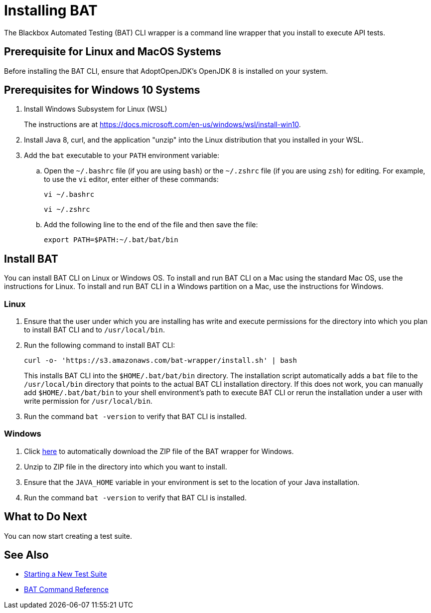 = Installing BAT

The Blackbox Automated Testing (BAT) CLI wrapper is a command line wrapper that you install to execute API tests.

== Prerequisite for Linux and MacOS Systems

Before installing the BAT CLI, ensure that AdoptOpenJDK's OpenJDK 8 is installed on your system.

== Prerequisites for Windows 10 Systems

. Install Windows Subsystem for Linux (WSL)
+
The instructions are at https://docs.microsoft.com/en-us/windows/wsl/install-win10.
. Install Java 8, curl, and the application "unzip" into the Linux distribution that you installed in your WSL.
. Add the `bat` executable to your `PATH` environment variable:
.. Open the `~/.bashrc` file (if you are using `bash`) or the `~/.zshrc` file (if you are using `zsh`) for editing. For example, to use the `vi` editor, enter either of these commands:
+
`vi ~/.bashrc`
+
`vi ~/.zshrc`
.. Add the following line to the end of the file and then save the file:
+
`export PATH=$PATH:~/.bat/bat/bin`

[[to-install-bat]]
== Install BAT

You can install BAT CLI on Linux or Windows OS. To install and run BAT CLI on a Mac using the standard Mac OS, use the instructions for Linux. To install and run BAT CLI in a Windows partition on a Mac, use the instructions for Windows. 

=== Linux 

. Ensure that the user under which you are installing has write and execute permissions for the directory into which you plan to install BAT CLI and to `/usr/local/bin`.
+
. Run the following command to install BAT CLI:
+
`curl -o- 'https://s3.amazonaws.com/bat-wrapper/install.sh' | bash`
+
This installs BAT CLI into the `$HOME/.bat/bat/bin` directory. The installation script automatically adds a `bat` file to the `/usr/local/bin` directory that points to the actual BAT CLI installation directory. If this does not work, you can manually add `$HOME/.bat/bat/bin` to your shell environment's path to execute BAT CLI or rerun the installation under a user with write permission for `/usr/local/bin`.
+
. Run the command `bat -version` to verify that BAT CLI is installed.

=== Windows

. Click https://repository-master.mulesoft.org/nexus/content/repositories/releases/com/mulesoft/bat/bat-wrapper/1.1.14/bat-wrapper-1.1.14.zip[here^] to automatically download the ZIP file of the BAT wrapper for Windows. 
+
. Unzip to ZIP file in the directory into which you want to install.
+
. Ensure that the `JAVA_HOME` variable in your environment is set to the location of your Java installation.
+
. Run the command `bat -version` to verify that BAT CLI is installed.

== What to Do Next

You can now start creating a test suite.

== See Also

* xref:bat-start-new-project.adoc[Starting a New Test Suite]
* xref:bat-command-reference.adoc[BAT Command Reference]